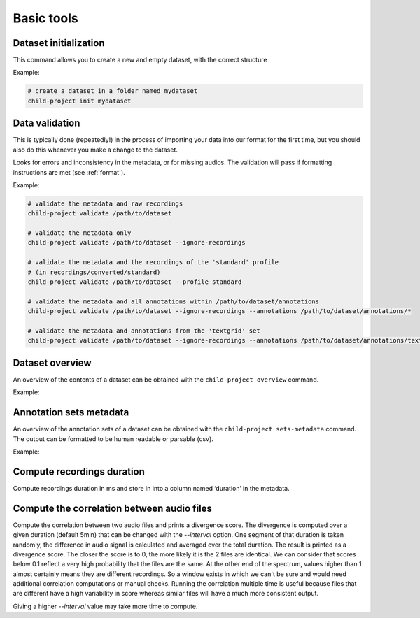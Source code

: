 Basic tools
===========

Dataset initialization
----------------------

This command allows you to create a new and empty dataset, with the correct structure

.. clidoc::

   child-project init /path/to/dataset --help

Example:

.. code:: bash

   # create a dataset in a folder named mydataset
   child-project init mydataset

.. _tools-data-validation:

Data validation
---------------

This is typically done (repeatedly!) in the process of importing your
data into our format for the first time, but you should also do this
whenever you make a change to the dataset.

Looks for errors and inconsistency in the metadata, or for missing
audios. The validation will pass if formatting instructions are met
(see :ref:`format`).

.. clidoc::

   child-project validate /path/to/dataset --help

Example:

.. code:: bash

   # validate the metadata and raw recordings
   child-project validate /path/to/dataset

   # validate the metadata only
   child-project validate /path/to/dataset --ignore-recordings 

   # validate the metadata and the recordings of the 'standard' profile
   # (in recordings/converted/standard)
   child-project validate /path/to/dataset --profile standard 

   # validate the metadata and all annotations within /path/to/dataset/annotations
   child-project validate /path/to/dataset --ignore-recordings --annotations /path/to/dataset/annotations/*

   # validate the metadata and annotations from the 'textgrid' set
   child-project validate /path/to/dataset --ignore-recordings --annotations /path/to/dataset/annotations/textgrid/*

Dataset overview
----------------

An overview of the contents of a dataset can be obtained with the
``child-project overview`` command.

.. clidoc::

   child-project overview --help

Example:

.. clidoc::

    child-project overview ../examples/valid_raw_data

Annotation sets metadata
------------------------

An overview of the annotation sets of a dataset can be obtained with the
``child-project sets-metadata`` command. The output can be formatted to
be human readable or parsable (csv).

.. clidoc::

   child-project sets-metadata --help

Example:

.. clidoc::

    child-project sets-metadata ../examples/valid_raw_data

Compute recordings duration
---------------------------

Compute recordings duration in ms and store in into a column named ‘duration’
in the metadata.

.. clidoc::

   child-project compute-durations /path/to/dataset --help

Compute the correlation between audio files
-------------------------------------------

Compute the correlation between two audio files and prints a divergence score.
The divergence is computed over a given duration (default 5min) that can be changed with the `--interval` option.
One segment of that duration is taken randomly, the difference in audio signal is calculated and averaged over the total duration. The result is printed as a divergence score.
The closer the score is to 0, the more likely it is the 2 files are identical. We can consider that scores below 0.1 reflect a very high probability that the files are the same. At the other end of the spectrum, values higher than 1 almost certainly means they are different recordings.
So a window exists in which we can't be sure and would need additional correlation computations or manual checks. Running the correlation multiple time is useful because files that are different have a high variability in score whereas similar files will have a much more consistent output.

Giving a higher `--interval` value may take more time to compute.

.. clidoc::

   child-project compare-recordings /path/to/dataset --help